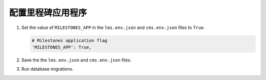 
.. for reuse, not in TOC, excluded from build list

************************************
配置里程碑应用程序
************************************

#. Set the value of ``MILESTONES_APP`` in the ``lms.env.json`` and
   ``cms.env.json`` files to ``True``.

   .. code-block:: none

       # Milestones application flag
       'MILESTONES_APP': True,

#. Save the the ``lms.env.json`` and ``cms.env.json`` files.

#. Run database migrations.
